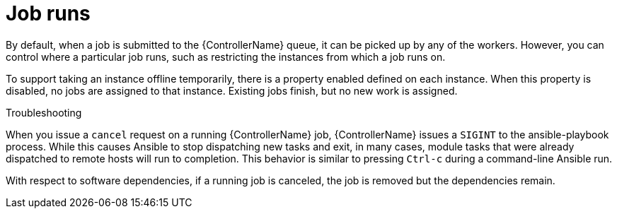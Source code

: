 [id="controller-cluster-job-runs"]

= Job runs

By default, when a job is submitted to the {ControllerName} queue, it can be picked up by any of the workers. 
However, you can control where a particular job runs, such as restricting the instances from which a job runs on.

To support taking an instance offline temporarily, there is a property enabled defined on each instance. 
When this property is disabled, no jobs are assigned to that instance. 
Existing jobs finish, but no new work is assigned.

.Troubleshooting 

When you issue a `cancel` request on a running {ControllerName} job, {ControllerName} issues a `SIGINT` to the ansible-playbook process. 
While this causes Ansible to stop dispatching new tasks and exit, in many cases, module tasks that were already dispatched to remote hosts will run to completion. 
This behavior is similar to pressing `Ctrl-c` during a command-line Ansible run.

With respect to software dependencies, if a running job is canceled, the job is removed but the dependencies remain.
